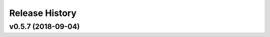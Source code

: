 ===============
Release History
===============

v0.5.7 (2018-09-04)
----------------------------
